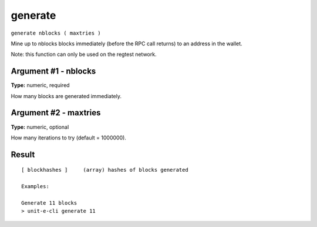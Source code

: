 .. Copyright (c) 2018-2019 The Unit-e developers
   Distributed under the MIT software license, see the accompanying
   file LICENSE or https://opensource.org/licenses/MIT.

generate
--------

``generate nblocks ( maxtries )``

Mine up to nblocks blocks immediately (before the RPC call returns) to an address in the wallet.

Note: this function can only be used on the regtest network.

Argument #1 - nblocks
~~~~~~~~~~~~~~~~~~~~~

**Type:** numeric, required

How many blocks are generated immediately.

Argument #2 - maxtries
~~~~~~~~~~~~~~~~~~~~~~

**Type:** numeric, optional

How many iterations to try (default = 1000000).

Result
~~~~~~

::

  [ blockhashes ]     (array) hashes of blocks generated
  
  Examples:
  
  Generate 11 blocks
  > unit-e-cli generate 11

